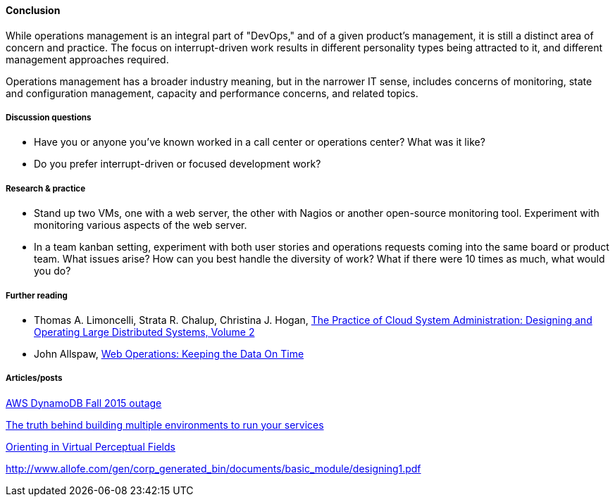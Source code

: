 ==== Conclusion
While operations management is an integral part of "DevOps," and of a given product's management, it is still a distinct area of concern and practice. The focus on interrupt-driven work results in different personality types being attracted to it, and different management approaches required.

Operations management has a broader industry meaning, but in the narrower IT sense, includes concerns of monitoring, state and configuration management, capacity and performance concerns, and related topics.

===== Discussion questions
* Have you or anyone you've known worked in a call center or operations center? What was it like?
* Do you prefer interrupt-driven or focused development work?

===== Research & practice
* Stand up two VMs, one with a web server, the other with Nagios or another open-source monitoring tool. Experiment with monitoring various aspects of the web server.

* In a team kanban setting, experiment with both user stories and operations requests coming into the same board or product team. What issues arise? How can you best handle the diversity of work? What if there were 10 times as much, what would you do?

===== Further reading

* Thomas A. Limoncelli, Strata R. Chalup, Christina J. Hogan, http://www.goodreads.com/book/show/23131211-the-practice-of-cloud-system-administration[The Practice of Cloud System Administration: Designing and Operating Large Distributed Systems, Volume 2]
* John Allspaw, http://www.goodreads.com/book/show/8571725-web-operations[Web Operations: Keeping the Data On Time]


===== Articles/posts

https://aws.amazon.com/message/5467D2/?utm_content=buffer72a89&utm_medium=social&utm_source=twitter.com&utm_campaign=buffer[AWS DynamoDB Fall 2015 outage]

http://techironic.com/post/129767406981/the-truth-behind-building-multiple-environments-to[The truth behind building multiple environments to run your services]

http://csel.eng.ohio-state.edu/woods/design/concepts/nav_problems.pdf[Orienting in Virtual Perceptual Fields]

http://www.allofe.com/gen/corp_generated_bin/documents/basic_module/designing1.pdf[http://www.allofe.com/gen/corp_generated_bin/documents/basic_module/designing1.pdf]
